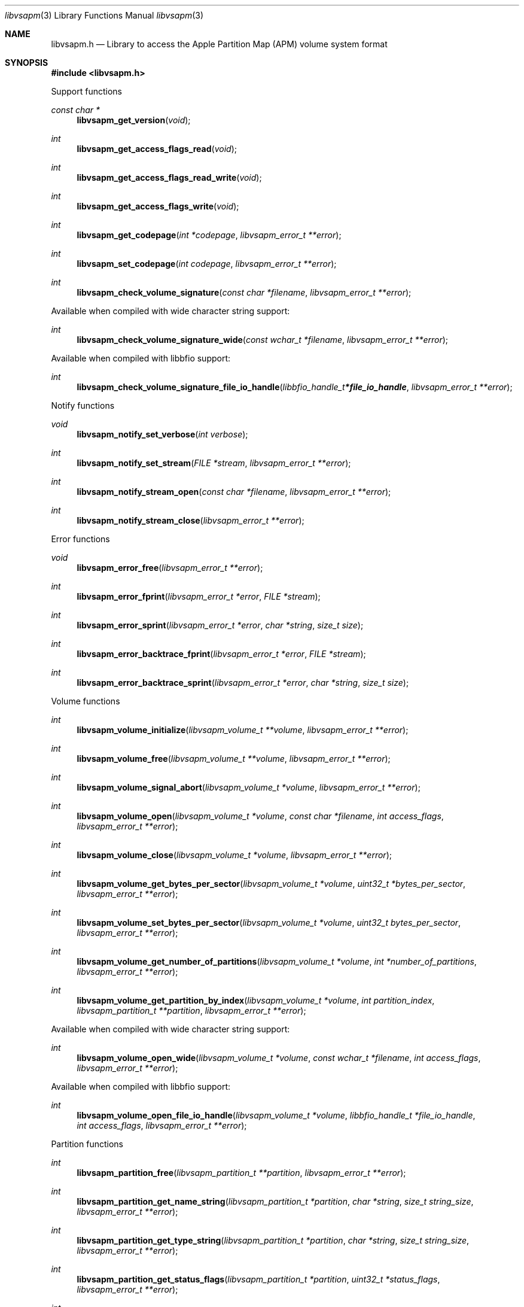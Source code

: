 .Dd February 11, 2023
.Dt libvsapm 3
.Os libvsapm
.Sh NAME
.Nm libvsapm.h
.Nd Library to access the Apple Partition Map (APM) volume system format
.Sh SYNOPSIS
.In libvsapm.h
.Pp
Support functions
.Ft const char *
.Fn libvsapm_get_version "void"
.Ft int
.Fn libvsapm_get_access_flags_read "void"
.Ft int
.Fn libvsapm_get_access_flags_read_write "void"
.Ft int
.Fn libvsapm_get_access_flags_write "void"
.Ft int
.Fn libvsapm_get_codepage "int *codepage" "libvsapm_error_t **error"
.Ft int
.Fn libvsapm_set_codepage "int codepage" "libvsapm_error_t **error"
.Ft int
.Fn libvsapm_check_volume_signature "const char *filename" "libvsapm_error_t **error"
.Pp
Available when compiled with wide character string support:
.Ft int
.Fn libvsapm_check_volume_signature_wide "const wchar_t *filename" "libvsapm_error_t **error"
.Pp
Available when compiled with libbfio support:
.Ft int
.Fn libvsapm_check_volume_signature_file_io_handle "libbfio_handle_t *file_io_handle" "libvsapm_error_t **error"
.Pp
Notify functions
.Ft void
.Fn libvsapm_notify_set_verbose "int verbose"
.Ft int
.Fn libvsapm_notify_set_stream "FILE *stream" "libvsapm_error_t **error"
.Ft int
.Fn libvsapm_notify_stream_open "const char *filename" "libvsapm_error_t **error"
.Ft int
.Fn libvsapm_notify_stream_close "libvsapm_error_t **error"
.Pp
Error functions
.Ft void
.Fn libvsapm_error_free "libvsapm_error_t **error"
.Ft int
.Fn libvsapm_error_fprint "libvsapm_error_t *error" "FILE *stream"
.Ft int
.Fn libvsapm_error_sprint "libvsapm_error_t *error" "char *string" "size_t size"
.Ft int
.Fn libvsapm_error_backtrace_fprint "libvsapm_error_t *error" "FILE *stream"
.Ft int
.Fn libvsapm_error_backtrace_sprint "libvsapm_error_t *error" "char *string" "size_t size"
.Pp
Volume functions
.Ft int
.Fn libvsapm_volume_initialize "libvsapm_volume_t **volume" "libvsapm_error_t **error"
.Ft int
.Fn libvsapm_volume_free "libvsapm_volume_t **volume" "libvsapm_error_t **error"
.Ft int
.Fn libvsapm_volume_signal_abort "libvsapm_volume_t *volume" "libvsapm_error_t **error"
.Ft int
.Fn libvsapm_volume_open "libvsapm_volume_t *volume" "const char *filename" "int access_flags" "libvsapm_error_t **error"
.Ft int
.Fn libvsapm_volume_close "libvsapm_volume_t *volume" "libvsapm_error_t **error"
.Ft int
.Fn libvsapm_volume_get_bytes_per_sector "libvsapm_volume_t *volume" "uint32_t *bytes_per_sector" "libvsapm_error_t **error"
.Ft int
.Fn libvsapm_volume_set_bytes_per_sector "libvsapm_volume_t *volume" "uint32_t bytes_per_sector" "libvsapm_error_t **error"
.Ft int
.Fn libvsapm_volume_get_number_of_partitions "libvsapm_volume_t *volume" "int *number_of_partitions" "libvsapm_error_t **error"
.Ft int
.Fn libvsapm_volume_get_partition_by_index "libvsapm_volume_t *volume" "int partition_index" "libvsapm_partition_t **partition" "libvsapm_error_t **error"
.Pp
Available when compiled with wide character string support:
.Ft int
.Fn libvsapm_volume_open_wide "libvsapm_volume_t *volume" "const wchar_t *filename" "int access_flags" "libvsapm_error_t **error"
.Pp
Available when compiled with libbfio support:
.Ft int
.Fn libvsapm_volume_open_file_io_handle "libvsapm_volume_t *volume" "libbfio_handle_t *file_io_handle" "int access_flags" "libvsapm_error_t **error"
.Pp
Partition functions
.Ft int
.Fn libvsapm_partition_free "libvsapm_partition_t **partition" "libvsapm_error_t **error"
.Ft int
.Fn libvsapm_partition_get_name_string "libvsapm_partition_t *partition" "char *string" "size_t string_size" "libvsapm_error_t **error"
.Ft int
.Fn libvsapm_partition_get_type_string "libvsapm_partition_t *partition" "char *string" "size_t string_size" "libvsapm_error_t **error"
.Ft int
.Fn libvsapm_partition_get_status_flags "libvsapm_partition_t *partition" "uint32_t *status_flags" "libvsapm_error_t **error"
.Ft int
.Fn libvsapm_partition_get_volume_offset "libvsapm_partition_t *partition" "off64_t *volume_offset" "libvsapm_error_t **error"
.Ft ssize_t
.Fn libvsapm_partition_read_buffer "libvsapm_partition_t *partition" "void *buffer" "size_t buffer_size" "libvsapm_error_t **error"
.Ft ssize_t
.Fn libvsapm_partition_read_buffer_at_offset "libvsapm_partition_t *partition" "void *buffer" "size_t buffer_size" "off64_t offset" "libvsapm_error_t **error"
.Ft off64_t
.Fn libvsapm_partition_seek_offset "libvsapm_partition_t *partition" "off64_t offset" "int whence" "libvsapm_error_t **error"
.Ft int
.Fn libvsapm_partition_get_offset "libvsapm_partition_t *partition" "off64_t *offset" "libvsapm_error_t **error"
.Ft int
.Fn libvsapm_partition_get_size "libvsapm_partition_t *partition" "size64_t *size" "libvsapm_error_t **error"
.Sh DESCRIPTION
The
.Fn libvsapm_get_version
function is used to retrieve the library version.
.Sh RETURN VALUES
Most of the functions return NULL or \-1 on error, dependent on the return type.
For the actual return values see "libvsapm.h".
.Sh ENVIRONMENT
None
.Sh FILES
None
.Sh NOTES
libvsapm can be compiled with wide character support (wchar_t).
.sp
To compile libvsapm with wide character support use:
.Ar ./configure --enable-wide-character-type=yes
 or define:
.Ar _UNICODE
 or
.Ar UNICODE
 during compilation.
.sp
.Ar LIBVSAPM_WIDE_CHARACTER_TYPE
 in libvsapm/features.h can be used to determine if libvsapm was compiled with wide character support.
.Sh BUGS
Please report bugs of any kind on the project issue tracker: https://github.com/libyal/libvsapm/issues
.Sh AUTHOR
These man pages are generated from "libvsapm.h".
.Sh COPYRIGHT
Copyright (C) 2009-2023, Joachim Metz <joachim.metz@gmail.com>.
.sp
This is free software; see the source for copying conditions.
There is NO warranty; not even for MERCHANTABILITY or FITNESS FOR A PARTICULAR PURPOSE.
.Sh SEE ALSO
the libvsapm.h include file
